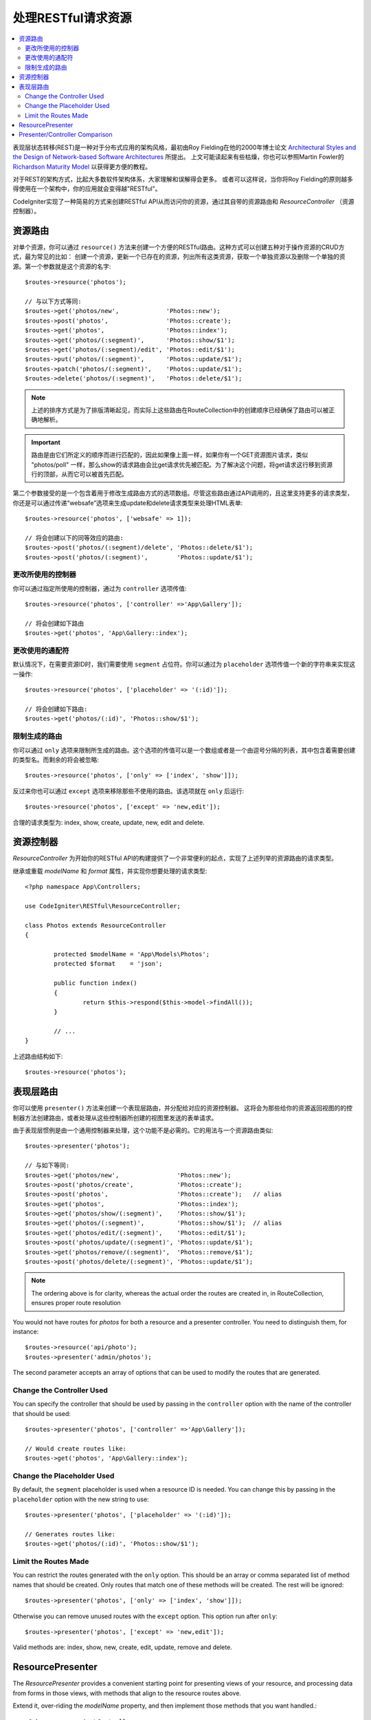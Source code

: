 处理RESTful请求资源
#######################################################

.. contents::
    :local:
    :depth: 2

表现层状态转移(REST)是一种对于分布式应用的架构风格，最初由Roy Fielding在他的2000年博士论文 `Architectural Styles and
the Design of Network-based Software Architectures
<https://www.ics.uci.edu/~fielding/pubs/dissertation/top.htm>`_ 所提出。
上文可能读起来有些枯燥，你也可以参照Martin Fowler的 `Richardson Maturity Model <https://martinfowler.com/articles/richardsonMaturityModel.html>`_ 以获得更方便的教程。

对于REST的架构方式，比起大多数软件架构体系，大家理解和误解得会更多。
或者可以这样说，当你将Roy Fielding的原则越多得使用在一个架构中，你的应用就会变得越"RESTful"。

CodeIgniter实现了一种简易的方式来创建RESTful API从而访问你的资源，通过其自带的资源路由和 `ResourceController` （资源控制器）。

资源路由
============================================================

对单个资源，你可以通过 ``resource()`` 方法来创建一个方便的RESTful路由。这种方式可以创建五种对于操作资源的CRUD方式，最为常见的比如：
创建一个资源，更新一个已存在的资源，列出所有这类资源，获取一个单独资源以及删除一个单独的资源。第一个参数就是这个资源的名字::

    $routes->resource('photos');

    // 与以下方式等同:
    $routes->get('photos/new',             'Photos::new');
    $routes->post('photos',                'Photos::create');
    $routes->get('photos',                 'Photos::index');
    $routes->get('photos/(:segment)',      'Photos::show/$1');
    $routes->get('photos/(:segment)/edit', 'Photos::edit/$1');
    $routes->put('photos/(:segment)',      'Photos::update/$1');
    $routes->patch('photos/(:segment)',    'Photos::update/$1');
    $routes->delete('photos/(:segment)',   'Photos::delete/$1');

.. note:: 上述的排序方式是为了排版清晰起见，而实际上这些路由在RouteCollection中的创建顺序已经确保了路由可以被正确地解析。

.. important:: 路由是由它们所定义的顺序而进行匹配的，因此如果像上面一样，如果你有一个GET资源图片请求，类似 "photos/poll" 一样，那么show的请求路由会比get请求优先被匹配。为了解决这个问题，将get请求这行移到资源行的顶部，从而它可以被首先匹配。

第二个参数接受的是一个包含着用于修改生成路由方式的选项数组。尽管这些路由通过API调用的，且这里支持更多的请求类型，你还是可以通过传递“websafe”选项来生成update和delete请求类型来处理HTML表单::

    $routes->resource('photos', ['websafe' => 1]);

    // 将会创建以下的同等效应的路由:
    $routes->post('photos/(:segment)/delete', 'Photos::delete/$1');
    $routes->post('photos/(:segment)',        'Photos::update/$1');

更改所使用的控制器
--------------------------

你可以通过指定所使用的控制器，通过为 ``controller`` 选项传值::

	$routes->resource('photos', ['controller' =>'App\Gallery']);

	// 将会创建如下路由
	$routes->get('photos', 'App\Gallery::index');

更改使用的通配符
---------------------------

默认情况下，在需要资源ID时，我们需要使用 ``segment`` 占位符。你可以通过为 ``placeholder`` 选项传值一个新的字符串来实现这一操作::

	$routes->resource('photos', ['placeholder' => '(:id)']);

	// 将会创建如下路由:
	$routes->get('photos/(:id)', 'Photos::show/$1');

限制生成的路由
---------------------

你可以通过 ``only`` 选项来限制所生成的路由。这个选项的传值可以是一个数组或者是一个由逗号分隔的列表，其中包含着需要创建的类型名。而剩余的将会被忽略::

	$routes->resource('photos', ['only' => ['index', 'show']]);

反过来你也可以通过 ``except`` 选项来移除那些不使用的路由。该选项就在 ``only`` 后运行::

	$routes->resource('photos', ['except' => 'new,edit']);

合理的请求类型为: index, show, create, update, new, edit and delete.

资源控制器
============================================================

`ResourceController` 为开始你的RESTful API的构建提供了一个非常便利的起点，实现了上述列举的资源路由的请求类型。

继承或重载 `modelName` 和 `format` 属性，并实现你想要处理的请求类型::

	<?php namespace App\Controllers;

	use CodeIgniter\RESTful\ResourceController;

	class Photos extends ResourceController
	{

		protected $modelName = 'App\Models\Photos';
		protected $format    = 'json';

		public function index()
		{
			return $this->respond($this->model->findAll());
		}

                // ...
	}

上述路由结构如下::

    $routes->resource('photos');

表现层路由
============================================================

你可以使用 ``presenter()`` 方法来创建一个表现层路由，并分配给对应的资源控制器。
这将会为那些给你的资源返回视图的的控制器方法创建路由，或者处理从这些控制器所创建的视图里发送的表单请求。

由于表现层惯例是由一个通用控制器来处理，这个功能不是必需的。它的用法与一个资源路由类似::

    $routes->presenter('photos');

    // 与如下等同:
    $routes->get('photos/new',                'Photos::new');
    $routes->post('photos/create',            'Photos::create');
    $routes->post('photos',                   'Photos::create');   // alias
    $routes->get('photos',                    'Photos::index');
    $routes->get('photos/show/(:segment)',    'Photos::show/$1');
    $routes->get('photos/(:segment)',         'Photos::show/$1');  // alias
    $routes->get('photos/edit/(:segment)',    'Photos::edit/$1');
    $routes->post('photos/update/(:segment)', 'Photos::update/$1');
    $routes->get('photos/remove/(:segment)',  'Photos::remove/$1');
    $routes->post('photos/delete/(:segment)', 'Photos::update/$1');

.. note:: The ordering above is for clarity, whereas the actual order the routes are created in, in RouteCollection, ensures proper route resolution

You would not have routes for `photos` for both a resource and a presenter
controller. You need to distinguish them, for instance::

    $routes->resource('api/photo');
    $routes->presenter('admin/photos');


The second parameter accepts an array of options that can be used to modify the routes that are generated. 

Change the Controller Used
--------------------------

You can specify the controller that should be used by passing in the ``controller`` option with the name of
the controller that should be used::

	$routes->presenter('photos', ['controller' =>'App\Gallery']);

	// Would create routes like:
	$routes->get('photos', 'App\Gallery::index');

Change the Placeholder Used
---------------------------

By default, the ``segment`` placeholder is used when a resource ID is needed. You can change this by passing
in the ``placeholder`` option with the new string to use::

	$routes->presenter('photos', ['placeholder' => '(:id)']);

	// Generates routes like:
	$routes->get('photos/(:id)', 'Photos::show/$1');

Limit the Routes Made
---------------------

You can restrict the routes generated with the ``only`` option. This should be an array or comma separated list of method names that should
be created. Only routes that match one of these methods will be created. The rest will be ignored::

	$routes->presenter('photos', ['only' => ['index', 'show']]);

Otherwise you can remove unused routes with the ``except`` option. This option run after ``only``::

	$routes->presenter('photos', ['except' => 'new,edit']);

Valid methods are: index, show, new, create, edit, update, remove and delete.

ResourcePresenter
============================================================

The `ResourcePresenter` provides a convenient starting point for presenting views
of your resource, and processing data from forms in those views,
with methods that align to the resource routes above.

Extend it, over-riding the `modelName` property, and then
implement those methods that you want handled.::

	<?php namespace App\Controllers;

	use CodeIgniter\RESTful\ResourcePresenter;

	class Photos extends ResourcePresenter
	{

		protected $modelName = 'App\Models\Photos';

		public function index()
		{
			return view('templates/list',$this->model->findAll());
		}

                // ...
	}

The routing for this would be::

    $routes->presenter('photos');

Presenter/Controller Comparison
=============================================================

This table presents a comparison of the default routes created by `resource()`
and `presenter()` with their corresponding Controller functions.

================ ========= ====================== ======================== ====================== ======================
Operation        Method    Controller Route       Presenter Route          Controller Function    Presenter Function
================ ========= ====================== ======================== ====================== ======================
**New**          GET       photos/new             photos/new               ``new()``              ``new()``
**Create**       POST      photos                 photos                   ``create()``           ``create()``
Create (alias)   POST                             photos/create                                   ``create()``
**List**         GET       photos                 photos                   ``index()``            ``index()``
**Show**         GET       photos/(:segment)      photos/(:segment)        ``show($id = null)``   ``show($id = null)``
Show (alias)     GET                              photos/show/(:segment)                          ``show($id = null)``
**Edit**         GET       photos/(:segment)/edit photos/edit/(:segment)   ``edit($id = null)``   ``edit($id = null)``
**Update**       PUT/PATCH photos/(:segment)                               ``update($id = null)`` 
Update (websafe) POST      photos/(:segment)      photos/update/(:segment) ``update($id = null)`` ``update($id = null)``
**Remove**       GET                              photos/remove/(:segment)                        ``remove($id = null)``
**Delete**       DELETE    photos/(:segment)                               ``delete($id = null)`` 
Delete (websafe) POST                             photos/delete/(:segment) ``delete($id = null)`` ``delete($id = null)``
================ ========= ====================== ======================== ====================== ======================
